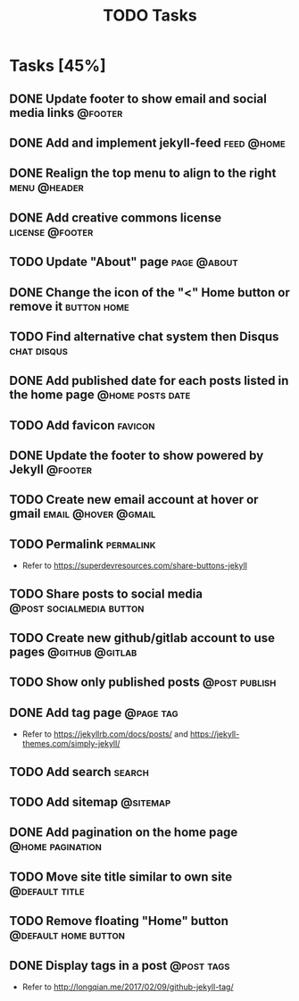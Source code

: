 #+TITLE: TODO Tasks
#+STARTUP: showall
#+OPTIONS: toc: nil
#+TODO: TODO(t) DOING(g) | DONE(D) CANCEL(C)

* Tasks [45%]
** DONE Update footer to show email and social media links          :@footer:
** DONE Add and implement jekyll-feed                            :feed:@home:
** DONE Realign the top menu to align to the right             :menu:@header:
** DONE Add creative commons license                        :license:@footer:
** TODO Update "About" page                                     :page:@about:
** DONE Change the icon of the "<" Home button or remove it     :button:home:
** TODO Find alternative chat system then Disqus                :chat:disqus:
** DONE Add published date for each posts listed in the home page :@home:posts:date:
** TODO Add favicon                                                 :favicon:
** DONE Update the footer to show powered by Jekyll                 :@footer:
** TODO Create new email account at hover or gmail      :email:@hover:@gmail:
** TODO Permalink                                                 :permalink:
- Refer to [[https://superdevresources.com/share-buttons-jekyll]]
** TODO Share posts to social media                :@post:socialmedia:button:
** TODO Create new github/gitlab account to use pages       :@github:@gitlab:
** TODO Show only published posts                             :@post:publish:
** DONE Add tag page                                              :@page:tag:
- Refer to https://jekyllrb.com/docs/posts/ and https://jekyll-themes.com/simply-jekyll/
** TODO Add search                                                   :search:
** TODO Add sitemap                                                :@sitemap:
** DONE Add pagination on the home page                    :@home:pagination:
** TODO Move site title similar to own site                  :@default:title:
** TODO Remove floating "Home" button                  :@default:home:button:
** DONE Display tags in a post                                   :@post:tags:
- Refer to http://longqian.me/2017/02/09/github-jekyll-tag/

